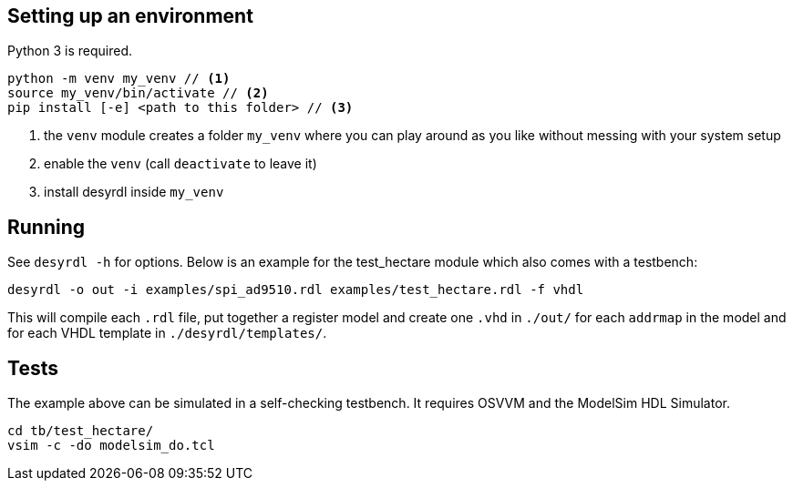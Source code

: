 == Setting up an environment

Python 3 is required.

[source,bash]
....
python -m venv my_venv // <1>
source my_venv/bin/activate // <2>
pip install [-e] <path to this folder> // <3>
....
<1> the `venv` module creates a folder `my_venv` where you can play around as you like without messing with your system setup
<2> enable the `venv` (call `deactivate` to leave it)
<3> install desyrdl inside `my_venv`

== Running

See `desyrdl -h` for options. Below is an example for the test_hectare module which also comes with a testbench:

....
desyrdl -o out -i examples/spi_ad9510.rdl examples/test_hectare.rdl -f vhdl
....
This will compile each `.rdl` file, put together a register model and create one `.vhd` in `./out/` for each `addrmap` in the model and for each VHDL template in `./desyrdl/templates/`.

== Tests

The example above can be simulated in a self-checking testbench. It requires OSVVM and the ModelSim HDL Simulator.

....
cd tb/test_hectare/
vsim -c -do modelsim_do.tcl
....
